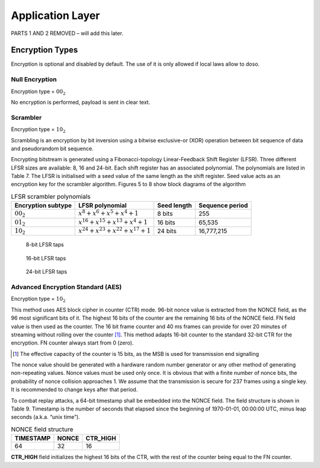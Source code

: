 Application Layer
=================

PARTS 1 AND 2 REMOVED – will add this later.

Encryption Types
----------------

Encryption is optional and disabled by default. The use of it is only
allowed if local laws allow to doso.

Null Encryption
~~~~~~~~~~~~~~~

Encryption type = :math:`00_2`

No encryption is performed, payload is sent in clear text.

Scrambler
~~~~~~~~~
Encryption type = :math:`10_2`

Scrambling is an encryption by bit inversion using a bitwise
exclusive-or (XOR) operation between bit sequence of data and
pseudorandom bit sequence.

Encrypting bitstream is generated using a Fibonacci-topology
Linear-Feedback Shift Register (LFSR).  Three different LFSR sizes are
available: 8, 16 and 24-bit. Each shift register has an associated
polynomial. The polynomials are listed in Table 7. The LFSR is
initialised with a seed value of the same length as the shift
register. Seed value acts as an encryption key for the scrambler
algorithm.  Figures 5 to 8 show block diagrams of the algorithm

.. list-table::  LFSR scrambler polynomials
   :header-rows: 1

   * - Encryption subtype
     - LFSR polynomial
     - Seed length
     - Sequence period
   * - :math:`00_2`
     - :math:`x^8 + x^6 + x^5 + x^4 + 1`
     - 8 bits
     - 255
   * - :math:`01_2`
     - :math:`x^{16} + x^{15} + x^{13} + x^4 + 1`
     - 16 bits
     - 65,535
   * - :math:`10_2`
     - :math:`x^{24} + x^{23} + x^{22} + x^{17} + 1`
     - 24 bits
     - 16,777,215

.. figure:: ../images/LFSR_8.svg

   8-bit LFSR taps

.. figure:: ../images/LFSR_16.svg

   16-bit LFSR taps

.. figure:: ../images/LFSR_24.svg

   24-bit LFSR taps


Advanced Encryption Standard (AES)
~~~~~~~~~~~~~~~~~~~~~~~~~~~~~~~~~~
Encryption type = :math:`10_2`

This method uses AES block cipher in counter (CTR) mode. 96-bit nonce
value is extracted from the NONCE field, as the 96 most significant
bits of it. The highest 16 bits of the counter are the remaining 16
bits of the NONCE field. FN field value is then used as the
counter. The 16 bit frame counter and 40 ms frames can provide for
over 20 minutes of streaming without rolling over the counter [#fn_roll]_. This
method adapts 16-bit counter to the standard 32-bit CTR for the
encryption. FN counter always start from 0 (zero).

.. [#fn_roll] The effective capacity of the counter is 15 bits, as the
              MSB is used for transmission end signalling

The nonce value should be generated with a hardware random number
generator or any other method of generating non-repeating
values. Nonce values must be used only once. It is obvious that with a
finite number of nonce bits, the probability of nonce collision
approaches 1. We assume that the transmission is secure for 237 frames
using a single key. It is recommended to change keys after that
period.

To combat replay attacks, a 64-bit timestamp shall be embedded into
the NONCE field. The field structure is shown in Table 9. Timestamp is
the number of seconds that elapsed since the beginning of 1970-01-01,
00:00:00 UTC, minus leap seconds (a.k.a. “unix time”).

.. list-table:: NONCE field structure
   :header-rows: 1

   * - TIMESTAMP
     - NONCE
     - CTR_HIGH
   * - 64
     - 32
     - 16

**CTR_HIGH** field initializes the highest 16 bits of the CTR, with
the rest of the counter being equal to the FN counter.
